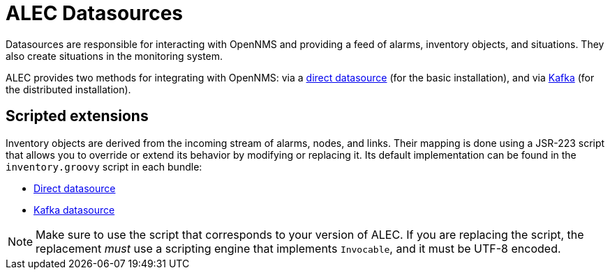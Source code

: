 
:imagesdir: ../assets/images
= ALEC Datasources

Datasources are responsible for interacting with OpenNMS and providing a feed of alarms, inventory objects, and situations.
They also create situations in the monitoring system.

ALEC provides two methods for integrating with OpenNMS: via a xref:datasources/direct.adoc[direct datasource] (for the basic installation), and via xref:datasources/kafka.adoc[Kafka] (for the distributed installation).

== Scripted extensions

Inventory objects are derived from the incoming stream of alarms, nodes, and links.
Their mapping is done using a JSR-223 script that allows you to override or extend its behavior by modifying or replacing it.
Its default implementation can be found in the `inventory.groovy` script in each bundle:

* https://github.com/OpenNMS/alec/tree/master/datasource/opennms-direct/src/main/resources/inventory.groovy[Direct datasource]
* https://github.com/OpenNMS/alec/tree/master/datasource/opennms-kafka/src/main/resources/inventory.groovy[Kafka datasource]

NOTE: Make sure to use the script that corresponds to your version of ALEC.
If you are replacing the script, the replacement _must_ use a scripting engine that implements `Invocable`, and it must be UTF-8 encoded.

